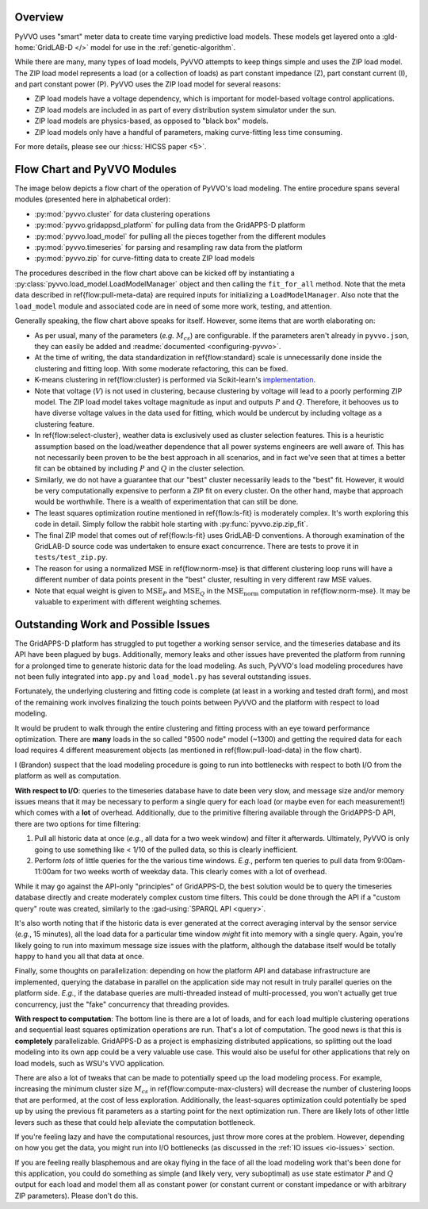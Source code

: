 ..  Note that all \ref{} commands here correspond to references in
    ../latex/load_modeling.tex.

Overview
^^^^^^^^

PyVVO uses "smart" meter data to create time varying predictive load
models. These models get layered onto a :gld-home:`GridLAB-D </>` model
for use in the :ref:`genetic-algorithm`.

While there are many, many types of load models, PyVVO attempts to keep
things simple and uses the ZIP load model. The ZIP load model represents
a load (or a collection of loads) as part constant impedance (Z), part
constant current (I), and part constant power (P). PyVVO uses the ZIP
load model for several reasons:

*   ZIP load models have a voltage dependency, which is important for
    model-based voltage control applications.
*   ZIP load models are included in as part of every distribution system
    simulator under the sun.
*   ZIP load models are physics-based, as opposed to "black box" models.
*   ZIP load models only have a handful of parameters, making
    curve-fitting less time consuming.

..  Note the 5 must be passed in to the HICSS link since a trailing
    slash breaks things.

For more details, please see our :hicss:`HICSS paper <5>`.

Flow Chart and PyVVO Modules
^^^^^^^^^^^^^^^^^^^^^^^^^^^^

The image below depicts a flow chart of the operation of PyVVO's
load modeling. The entire procedure spans several modules (presented
here in alphabetical order):

*   :py:mod:`pyvvo.cluster` for data clustering operations
*   :py:mod:`pyvvo.gridappsd_platform` for pulling data from the
    GridAPPS-D platform
*   :py:mod:`pyvvo.load_model` for pulling all the pieces together from
    the different modules
*   :py:mod:`pyvvo.timeseries` for parsing and resampling raw data from
    the platform
*   :py:mod:`pyvvo.zip` for curve-fitting data to create ZIP load
    models

.. image:: latex/load_modeling.svg

The procedures described in the flow chart above can be kicked off by
instantiating a :py:class:`pyvvo.load_model.LoadModelManager` object
and then calling the ``fit_for_all`` method. Note that the meta data
described in \ref{flow:pull-meta-data} are required inputs for
initializing a ``LoadModelManager``. Also note that the ``load_model``
module and associated code are in need of some more work, testing, and
attention.

Generally speaking, the flow chart above speaks for itself. However,
some items that are worth elaborating on:

-   As per usual, many of the parameters (*e.g.* :math:`M_{cs}`) are
    configurable. If the parameters aren't already in ``pyvvo.json``,
    they can easily be added and
    :readme:`documented <configuring-pyvvo>`.
-   At the time of writing, the data standardization in
    \ref{flow:standard} scale is unnecessarily done inside the
    clustering and fitting loop. With some moderate refactoring, this
    can be fixed.
-   K-means clustering in \ref{flow:cluster} is performed via
    Scikit-learn's `implementation
    <https://scikit-learn.org/stable/modules/clustering.html#k-means>`__.
-   Note that voltage (:math:`V`) is not used in clustering, because
    clustering by voltage will lead to a poorly performing ZIP model.
    The ZIP load model takes voltage magnitude as input and outputs
    :math:`P` and :math:`Q`. Therefore, it behooves us to have diverse
    voltage values in the data used for fitting, which would be undercut
    by including voltage as a clustering feature.
-   In \ref{flow:select-cluster}, weather data is exclusively used as
    cluster selection features. This is a heuristic assumption based on
    the load/weather dependence that all power systems engineers are
    well aware of. This has not necessarily been proven to be the best
    approach in all scenarios, and in fact we've seen that at times a
    better fit can be obtained by including :math:`P` and :math:`Q` in
    the cluster selection.
-   Similarly, we do not have a guarantee that our "best" cluster
    necessarily leads to the "best" fit. However, it would be very
    computationally expensive to perform a ZIP fit on every cluster.
    On the other hand, maybe that approach would be worthwhile. There
    is a wealth of experimentation that can still be done.
-   The least squares optimization routine mentioned in
    \ref{flow:ls-fit} is moderately complex. It's worth exploring this
    code in detail. Simply follow the rabbit hole starting with
    :py:func:`pyvvo.zip.zip_fit`.
-   The final ZIP model that comes out of \ref{flow:ls-fit} uses
    GridLAB-D conventions. A thorough examination of the GridLAB-D
    source code was undertaken to ensure exact concurrence. There are
    tests to prove it in ``tests/test_zip.py``.
-   The reason for using a normalized MSE in \ref{flow:norm-mse} is that
    different clustering loop runs will have a different number of
    data points present in the "best" cluster, resulting in very
    different raw MSE values.
-   Note that equal weight is given to :math:`\text{MSE}_P` and
    :math:`\text{MSE}_Q` in the :math:`\text{MSE}_\text{norm}`
    computation in \ref{flow:norm-mse}. It may be valuable to experiment
    with different weighting schemes.

Outstanding Work and Possible Issues
^^^^^^^^^^^^^^^^^^^^^^^^^^^^^^^^^^^^

The GridAPPS-D platform has struggled to put together a working sensor
service, and the timeseries database and its API have been plagued by
bugs. Additionally, memory leaks and other issues have prevented the
platform from running for a prolonged time to generate historic data
for the load modeling. As such, PyVVO's load modeling procedures have
not been fully integrated into ``app.py`` and ``load_model.py`` has
several outstanding issues.

Fortunately, the underlying clustering and fitting code is complete (at
least in a working and tested draft form), and most of the remaining
work involves finalizing the touch points between PyVVO and the platform
with respect to load modeling.

It would be prudent to walk through the entire clustering and fitting
process with an eye toward performance optimization. There are **many**
loads in the so called "9500 node" model (~1300) and getting the
required data for each load requires 4 different measurement objects
(as mentioned in \ref{flow:pull-load-data} in the flow chart).

I (Brandon) suspect that the load modeling procedure is going to run
into bottlenecks with respect to both I/O from the platform as well as
computation.

.. _io-issues:

**With respect to I/O**: queries to the timeseries database
have to date been very slow, and message size and/or memory issues
means that it may be necessary to perform a single query for each load
(or maybe even for each measurement!) which comes with a **lot** of
overhead. Additionally, due to the primitive filtering available through
the GridAPPS-D API, there are two options for time filtering:

1.  Pull all historic data at once (*e.g.*, all data for a two week
    window) and filter it afterwards. Ultimately, PyVVO is only going
    to use something like < 1/10 of the pulled data, so this is clearly
    inefficient.
2.  Perform *lots* of little queries for the the various time windows.
    *E.g.*, perform ten queries to pull data from 9:00am-11:00am for
    two weeks worth of weekday data. This clearly comes with a lot of
    overhead.

While it may go against the API-only "principles" of GridAPPS-D, the
best solution would be to query the timeseries database directly and
create moderately complex custom time filters. This could be done
through the API if a "custom query" route was created, similarly to
the :gad-using:`SPARQL API <query>`.

It's also worth noting that if the historic data is ever generated at
the correct averaging interval by the sensor service (*e.g.*,
15 minutes), all the load data for a particular time window *might* fit
into memory with a single query. Again, you're likely going to run into
maximum message size issues with the platform, although the database
itself would be totally happy to hand you all that data at once.

Finally, some thoughts on parallelization: depending on how the platform
API and database infrastructure are implemented, querying the database
in parallel on the application side may not result in truly parallel
queries on the platform side. *E.g.*, if the database queries are
multi-threaded instead of multi-processed, you won't actually get true
concurrency, just the "fake" concurrency that threading provides.

.. _computation-issues:

**With respect to computation**: The bottom line is there are a lot of
loads, and for each load multiple clustering operations and sequential
least squares optimization operations are run. That's a lot of
computation. The good news is that this is **completely**
parallelizable. GridAPPS-D as a project is emphasizing distributed
applications, so splitting out the load modeling into its own app could
be a very valuable use case. This would also be useful for other
applications that rely on load models, such as WSU's VVO application.

There are also a lot of tweaks that can be made to potentially speed
up the load modeling process. For example, increasing the minimum
cluster size :math:`M_{cs}` in \ref{flow:compute-max-clusters} will
decrease the number of clustering loops that are performed, at the cost
of less exploration. Additionally, the least-squares optimization could
potentially be sped up by using the previous fit parameters as a
starting point for the next optimization run. There are likely lots of
other little levers such as these that could help alleviate the
computation bottleneck.

If you're feeling lazy and have the computational resources, just throw
more cores at the problem. However, depending on how you get the data,
you might run into I/O bottlenecks (as discussed in the
:ref:`IO issues <io-issues>` section.

If you are feeling really blasphemous and are okay flying in the face of
all the load modeling work that's been done for this application, you
could do something as simple (and likely very, very suboptimal) as use
state estimator :math:`P` and :math:`Q` output for each load and model
them all as constant power (or constant current or constant impedance
or with arbitrary ZIP parameters). Please don't do this.

